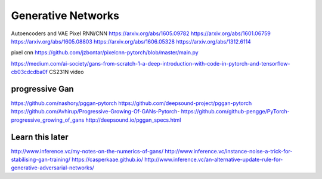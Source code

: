 *******************
Generative Networks
*******************


Autoencoders and VAE
Pixel RNN/CNN
https://arxiv.org/abs/1605.09782
https://arxiv.org/abs/1601.06759
https://arxiv.org/abs/1605.08803
https://arxiv.org/abs/1606.05328
https://arxiv.org/abs/1312.6114


pixel cnn
https://github.com/jzbontar/pixelcnn-pytorch/blob/master/main.py


https://medium.com/ai-society/gans-from-scratch-1-a-deep-introduction-with-code-in-pytorch-and-tensorflow-cb03cdcdba0f
CS231N video


progressive Gan
----------------
https://github.com/nashory/pggan-pytorch
https://github.com/deepsound-project/pggan-pytorch
https://github.com/Avhirup/Progressive-Growing-Of-GANs-Pytorch-
https://github.com/github-pengge/PyTorch-progressive_growing_of_gans
http://deepsound.io/pggan_specs.html



Learn this later
----------------
http://www.inference.vc/my-notes-on-the-numerics-of-gans/
http://www.inference.vc/instance-noise-a-trick-for-stabilising-gan-training/
https://casperkaae.github.io/
http://www.inference.vc/an-alternative-update-rule-for-generative-adversarial-networks/
